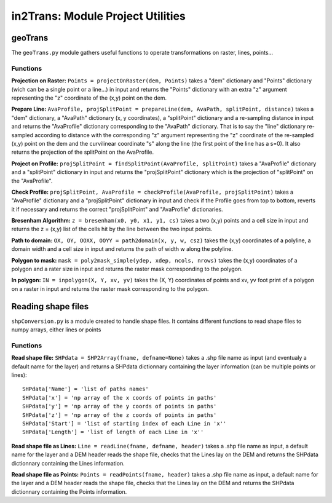 ##################################
in2Trans: Module Project Utilities
##################################



geoTrans
===================
The ``geoTrans.py`` module gathers useful functions to operate transformations on raster, lines, points...

Functions
------------------------

**Projection on Raster:**
``Points = projectOnRaster(dem, Points)`` takes a "dem" dictionary and "Points" dictionary
(wich can be a single point or a line...) in input and returns the "Points" dictionary with
an extra "z" argument representing the "z" coordinate of the (x,y) point on the dem.

**Prepare Line:**
``AvaProfile, projSplitPoint = prepareLine(dem, AvaPath, splitPoint, distance)`` takes a "dem" dictionary,
a "AvaPath" dictionary (x, y coordinates), a "splitPoint" dictionary and a re-sampling distance in input and returns
the "AvaProfile" dictionary corresponding to the "AvaPath" dictionary. That is to say the "line" dictionary re-sampled
according to distance with the corresponding "z" argument representing the "z" coordinate of the re-sampled (x,y)
point on the dem and the curvilinear coordinate "s" along the line (the first point of the line has a s=0).
It also returns the projection of the splitPoint on the AvaProfile.

**Project on Profile:**
``projSplitPoint = findSplitPoint(AvaProfile, splitPoint)`` takes a "AvaProfile" dictionary
and a "splitPoint" dictionary in input and returns the "projSplitPoint" dictionary which is the projection of
"splitPoint" on the "AvaProfile".


**Check Profile:**
``projSplitPoint, AvaProfile = checkProfile(AvaProfile, projSplitPoint)`` takes a "AvaProfile" dictionary
and a "projSplitPoint" dictionary in input and check if the Profile goes from top to bottom,
reverts it if necessary and returns the correct "projSplitPoint" and "AvaProfile" dictionaries.

**Bresenham Algorithm:**
``z = bresenham(x0, y0, x1, y1, cs)`` takes a two (x,y) points and a cell size in input and returns
the z = (x,y) list of the cells hit by the line between the two input points.


**Path to domain:**
``OX, OY, OOXX, OOYY = path2domain(x, y, w, csz)`` takes the (x,y) coordinates of a polyline,
a domain width and a cell size in input and returns the path of width w along the polyline.

**Polygon to mask:**
``mask = poly2mask_simple(ydep, xdep, ncols, nrows)`` takes the (x,y) coordinates
of a polygon and a rater size in input and returns the raster mask corresponding to the polygon.

**In polygon:**
``IN = inpolygon(X, Y, xv, yv)`` takes the (X, Y) coordinates of points and xv, yv foot print of a
polygon on a raster in input and returns the raster mask corresponding to the polygon.


Reading shape files
=============================

``shpConversion.py`` is a module created to handle shape files. It contains different functions
to read shape files to numpy arrays, either lines or points

Functions
------------------------

**Read shape file:**
``SHPdata = SHP2Array(fname, defname=None)`` takes a .shp file name as input (and eventualy a default name for the layer)
and returns a SHPdata dictionnary containing the layer information (can be multiple points or lines):
::

		SHPdata['Name'] = 'list of paths names'
		SHPdata['x'] = 'np array of the x coords of points in paths'
		SHPdata['y'] = 'np array of the y coords of points in paths'
		SHPdata['z'] = 'np array of the z coords of points in paths'
		SHPdata['Start'] = 'list of starting index of each Line in 'x''
		SHPdata['Length'] = 'list of length of each Line in 'x''

**Read shape file as Lines:**
``Line = readLine(fname, defname, header)`` takes a .shp file name as input,  a default name for the layer and a DEM header
reads the shape file, checks that the Lines lay on the DEM and returns the SHPdata dictionnary containing the Lines information.


**Read shape file as Points:**
``Points = readPoints(fname, header)`` takes a .shp file name as input,  a default name for the layer and a DEM header
reads the shape file, checks that the Lines lay on the DEM and returns the SHPdata dictionnary containing the Points information.
